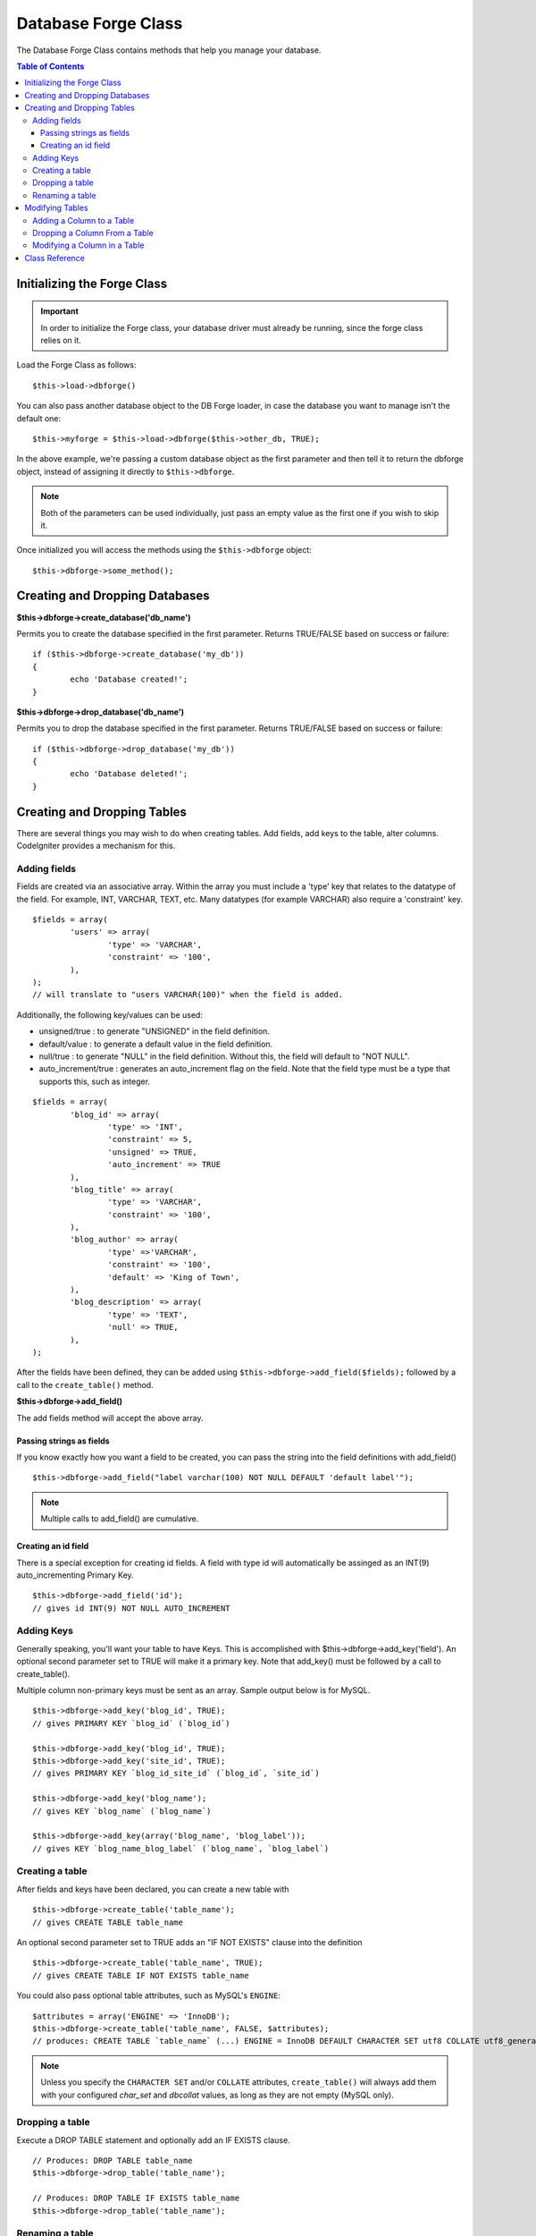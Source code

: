 ####################
Database Forge Class
####################

The Database Forge Class contains methods that help you manage your
database.

.. contents:: Table of Contents
    :depth: 3

****************************
Initializing the Forge Class
****************************

.. important:: In order to initialize the Forge class, your database
	driver must already be running, since the forge class relies on it.

Load the Forge Class as follows::

	$this->load->dbforge()

You can also pass another database object to the DB Forge loader, in case
the database you want to manage isn't the default one::

	$this->myforge = $this->load->dbforge($this->other_db, TRUE);

In the above example, we're passing a custom database object as the first
parameter and then tell it to return the dbforge object, instead of
assigning it directly to ``$this->dbforge``.

.. note:: Both of the parameters can be used individually, just pass an empty
	value as the first one if you wish to skip it.

Once initialized you will access the methods using the ``$this->dbforge``
object::

	$this->dbforge->some_method();

*******************************
Creating and Dropping Databases
*******************************

**$this->dbforge->create_database('db_name')**

Permits you to create the database specified in the first parameter.
Returns TRUE/FALSE based on success or failure::

	if ($this->dbforge->create_database('my_db'))
	{
		echo 'Database created!';
	}

**$this->dbforge->drop_database('db_name')**

Permits you to drop the database specified in the first parameter.
Returns TRUE/FALSE based on success or failure::

	if ($this->dbforge->drop_database('my_db'))
	{
		echo 'Database deleted!';
	}


****************************
Creating and Dropping Tables
****************************

There are several things you may wish to do when creating tables. Add
fields, add keys to the table, alter columns. CodeIgniter provides a
mechanism for this.

Adding fields
=============

Fields are created via an associative array. Within the array you must
include a 'type' key that relates to the datatype of the field. For
example, INT, VARCHAR, TEXT, etc. Many datatypes (for example VARCHAR)
also require a 'constraint' key.

::

	$fields = array(
		'users' => array(
			'type' => 'VARCHAR',
			'constraint' => '100',
		),
	);
	// will translate to "users VARCHAR(100)" when the field is added.


Additionally, the following key/values can be used:

-  unsigned/true : to generate "UNSIGNED" in the field definition.
-  default/value : to generate a default value in the field definition.
-  null/true : to generate "NULL" in the field definition. Without this,
   the field will default to "NOT NULL".
-  auto_increment/true : generates an auto_increment flag on the
   field. Note that the field type must be a type that supports this,
   such as integer.

::

	$fields = array(
		'blog_id' => array(
			'type' => 'INT',
			'constraint' => 5,
			'unsigned' => TRUE,
			'auto_increment' => TRUE
		),
		'blog_title' => array(
			'type' => 'VARCHAR',
			'constraint' => '100',
		),
		'blog_author' => array(
			'type' =>'VARCHAR',
			'constraint' => '100',
			'default' => 'King of Town',
		),
		'blog_description' => array(
			'type' => 'TEXT',
			'null' => TRUE,
		),
	);


After the fields have been defined, they can be added using
``$this->dbforge->add_field($fields);`` followed by a call to the
``create_table()`` method.

**$this->dbforge->add_field()**

The add fields method will accept the above array.


Passing strings as fields
-------------------------

If you know exactly how you want a field to be created, you can pass the
string into the field definitions with add_field()

::

	$this->dbforge->add_field("label varchar(100) NOT NULL DEFAULT 'default label'");


.. note:: Multiple calls to add_field() are cumulative.

Creating an id field
--------------------

There is a special exception for creating id fields. A field with type
id will automatically be assinged as an INT(9) auto_incrementing
Primary Key.

::

	$this->dbforge->add_field('id');
	// gives id INT(9) NOT NULL AUTO_INCREMENT


Adding Keys
===========

Generally speaking, you'll want your table to have Keys. This is
accomplished with $this->dbforge->add_key('field'). An optional second
parameter set to TRUE will make it a primary key. Note that add_key()
must be followed by a call to create_table().

Multiple column non-primary keys must be sent as an array. Sample output
below is for MySQL.

::

	$this->dbforge->add_key('blog_id', TRUE);
	// gives PRIMARY KEY `blog_id` (`blog_id`)
	
	$this->dbforge->add_key('blog_id', TRUE);
	$this->dbforge->add_key('site_id', TRUE);
	// gives PRIMARY KEY `blog_id_site_id` (`blog_id`, `site_id`)
	
	$this->dbforge->add_key('blog_name');
	// gives KEY `blog_name` (`blog_name`)
	
	$this->dbforge->add_key(array('blog_name', 'blog_label'));
	// gives KEY `blog_name_blog_label` (`blog_name`, `blog_label`)


Creating a table
================

After fields and keys have been declared, you can create a new table
with

::

	$this->dbforge->create_table('table_name');
	// gives CREATE TABLE table_name


An optional second parameter set to TRUE adds an "IF NOT EXISTS" clause
into the definition

::

	$this->dbforge->create_table('table_name', TRUE);
	// gives CREATE TABLE IF NOT EXISTS table_name

You could also pass optional table attributes, such as MySQL's ``ENGINE``::

	$attributes = array('ENGINE' => 'InnoDB');
	$this->dbforge->create_table('table_name', FALSE, $attributes);
	// produces: CREATE TABLE `table_name` (...) ENGINE = InnoDB DEFAULT CHARACTER SET utf8 COLLATE utf8_general_ci

.. note:: Unless you specify the ``CHARACTER SET`` and/or ``COLLATE`` attributes,
	``create_table()`` will always add them with your configured *char_set*
	and *dbcollat* values, as long as they are not empty (MySQL only).


Dropping a table
================

Execute a DROP TABLE statement and optionally add an IF EXISTS clause.

::

	// Produces: DROP TABLE table_name
	$this->dbforge->drop_table('table_name');

	// Produces: DROP TABLE IF EXISTS table_name
	$this->dbforge->drop_table('table_name');


Renaming a table
================

Executes a TABLE rename

::

	$this->dbforge->rename_table('old_table_name', 'new_table_name');
	// gives ALTER TABLE old_table_name RENAME TO new_table_name


****************
Modifying Tables
****************

Adding a Column to a Table
==========================

**$this->dbforge->add_column()**

The ``add_column()`` method is used to modify an existing table. It
accepts the same field array as above, and can be used for an unlimited
number of additional fields.

::

	$fields = array(
		'preferences' => array('type' => 'TEXT')
	);
	$this->dbforge->add_column('table_name', $fields); 
	// Executes: ALTER TABLE table_name ADD preferences TEXT

If you are using MySQL or CUBIRD, then you can take advantage of their
AFTER and FIRST clauses to position the new column.

Examples::

	// Will place the new column after the `another_field` column:
	$fields = array(
		'preferences' => array('type' => 'TEXT', 'after' => 'another_field')
	);

	// Will place the new column at the start of the table definition:
	$fields = array(
		'preferences' => array('type' => 'TEXT', 'first' => TRUE)
	);


Dropping a Column From a Table
==============================

**$this->dbforge->drop_column()**

Used to remove a column from a table.

::

	$this->dbforge->drop_column('table_name', 'column_to_drop');



Modifying a Column in a Table
=============================

**$this->dbforge->modify_column()**

The usage of this method is identical to ``add_column()``, except it
alters an existing column rather than adding a new one. In order to
change the name you can add a "name" key into the field defining array.

::

	$fields = array(
		'old_name' => array(
			'name' => 'new_name',
			'type' => 'TEXT',
		),
	);
	$this->dbforge->modify_column('table_name', $fields);
	// gives ALTER TABLE table_name CHANGE old_name new_name TEXT


***************
Class Reference
***************

.. php:class:: CI_DB_forge

	.. php:method:: add_column($table[, $field = array()[, $_after = NULL]])

		:param	string	$table: Table name to add the column to
		:param	array	$field: Column definition(s)
		:param	string	$_after: Column for AFTER clause (deprecated)
		:returns:	TRUE on success, FALSE on failure
		:rtype:	bool

		Adds a column to a table. Usage:  See `Adding a Column to a Table`_.

	.. php:method:: add_field($field)

		:param	array	$field: Field definition to add
		:returns:	CI_DB_forge instance (method chaining)
		:rtype:	CI_DB_forge

                Adds a field to the set that will be used to create a table. Usage:  See `Adding fields`_.

	.. php:method:: add_key($key[, $primary = FALSE])

		:param	array	$key: Name of a key field
		:param	bool	$primary: Set to TRUE if it should be a primary key or a regular one
		:returns:	CI_DB_forge instance (method chaining)
		:rtype:	CI_DB_forge

		Adds a key to the set that will be used to create a table. Usage:  See `Adding Keys`_.

	.. php:method:: create_database($db_name)

		:param	string	$db_name: Name of the database to create
		:returns:	TRUE on success, FALSE on failure
		:rtype:	bool

		Creates a new database. Usage:  See `Creating and Dropping Databases`_.

	.. php:method:: create_table($table[, $if_not_exists = FALSE[, array $attributes = array()]])

		:param	string	$table: Name of the table to create
		:param	string	$if_not_exists: Set to TRUE to add an 'IF NOT EXISTS' clause
		:param	string	$attributes: An associative array of table attributes
		:returns:  TRUE on success, FALSE on failure
		:rtype:	bool

		Creates a new table. Usage:  See `Creating a table`_.

	.. php:method:: drop_column($table, $column_name)

		:param	string	$table: Table name
		:param	array	$column_name: The column name to drop
		:returns:	TRUE on success, FALSE on failure
		:rtype:	bool

		Drops a column from a table. Usage:  See `Dropping a Column From a Table`_.

	.. php:method:: drop_database($db_name)

		:param	string	$db_name: Name of the database to drop
		:returns:	TRUE on success, FALSE on failure
		:rtype:	bool

		Drops a database. Usage:  See `Creating and Dropping Databases`_.

	.. php:method:: drop_table($table_name[, $if_exists = FALSE])

		:param	string	$table: Name of the table to drop
		:param	string	$if_exists: Set to TRUE to add an 'IF EXISTS' clause
		:returns:	TRUE on success, FALSE on failure
		:rtype:	bool

		Drops a table. Usage:  See `Dropping a table`_.

	.. php:method:: modify_column($table, $field)

		:param	string	$table: Table name
		:param	array	$field: Column definition(s)
		:returns:	TRUE on success, FALSE on failure
		:rtype:	bool

		Modifies a table column. Usage:  See `Modifying a Column in a Table`_.

	.. php:method:: rename_table($table_name, $new_table_name)

		:param	string	$table: Current of the table
		:param	string	$new_table_name: New name of the table
		:returns:	TRUE on success, FALSE on failure
		:rtype:	bool

		Renames a table. Usage:  See `Renaming a table`_.